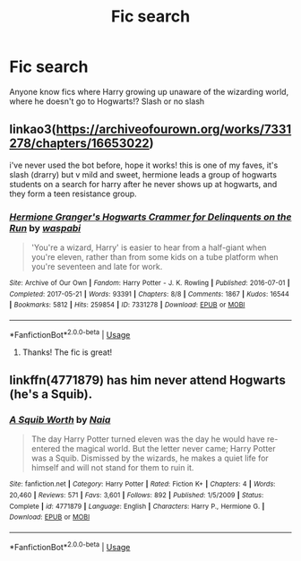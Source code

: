 #+TITLE: Fic search

* Fic search
:PROPERTIES:
:Author: AmyDmalfoy
:Score: 3
:DateUnix: 1542874276.0
:DateShort: 2018-Nov-22
:END:
Anyone know fics where Harry growing up unaware of the wizarding world, where he doesn't go to Hogwarts!? Slash or no slash


** linkao3([[https://archiveofourown.org/works/7331278/chapters/16653022]])

i've never used the bot before, hope it works! this is one of my faves, it's slash (drarry) but v mild and sweet, hermione leads a group of hogwarts students on a search for harry after he never shows up at hogwarts, and they form a teen resistance group.
:PROPERTIES:
:Author: killmekatya
:Score: 4
:DateUnix: 1542881788.0
:DateShort: 2018-Nov-22
:END:

*** [[https://archiveofourown.org/works/7331278][*/Hermione Granger's Hogwarts Crammer for Delinquents on the Run/*]] by [[https://www.archiveofourown.org/users/waspabi/pseuds/waspabi][/waspabi/]]

#+begin_quote
  'You're a wizard, Harry' is easier to hear from a half-giant when you're eleven, rather than from some kids on a tube platform when you're seventeen and late for work.
#+end_quote

^{/Site/:} ^{Archive} ^{of} ^{Our} ^{Own} ^{*|*} ^{/Fandom/:} ^{Harry} ^{Potter} ^{-} ^{J.} ^{K.} ^{Rowling} ^{*|*} ^{/Published/:} ^{2016-07-01} ^{*|*} ^{/Completed/:} ^{2017-05-21} ^{*|*} ^{/Words/:} ^{93391} ^{*|*} ^{/Chapters/:} ^{8/8} ^{*|*} ^{/Comments/:} ^{1867} ^{*|*} ^{/Kudos/:} ^{16544} ^{*|*} ^{/Bookmarks/:} ^{5812} ^{*|*} ^{/Hits/:} ^{259854} ^{*|*} ^{/ID/:} ^{7331278} ^{*|*} ^{/Download/:} ^{[[https://archiveofourown.org/downloads/wa/waspabi/7331278/Hermione%20Grangers%20Hogwarts.epub?updated_at=1542695306][EPUB]]} ^{or} ^{[[https://archiveofourown.org/downloads/wa/waspabi/7331278/Hermione%20Grangers%20Hogwarts.mobi?updated_at=1542695306][MOBI]]}

--------------

*FanfictionBot*^{2.0.0-beta} | [[https://github.com/tusing/reddit-ffn-bot/wiki/Usage][Usage]]
:PROPERTIES:
:Author: FanfictionBot
:Score: 1
:DateUnix: 1542881802.0
:DateShort: 2018-Nov-22
:END:

**** Thanks! The fic is great!
:PROPERTIES:
:Author: AmyDmalfoy
:Score: 1
:DateUnix: 1542973072.0
:DateShort: 2018-Nov-23
:END:


** linkffn(4771879) has him never attend Hogwarts (he's a Squib).
:PROPERTIES:
:Author: __Pers
:Score: 1
:DateUnix: 1542900735.0
:DateShort: 2018-Nov-22
:END:

*** [[https://www.fanfiction.net/s/4771879/1/][*/A Squib Worth/*]] by [[https://www.fanfiction.net/u/157136/Naia][/Naia/]]

#+begin_quote
  The day Harry Potter turned eleven was the day he would have re-entered the magical world. But the letter never came; Harry Potter was a Squib. Dismissed by the wizards, he makes a quiet life for himself and will not stand for them to ruin it.
#+end_quote

^{/Site/:} ^{fanfiction.net} ^{*|*} ^{/Category/:} ^{Harry} ^{Potter} ^{*|*} ^{/Rated/:} ^{Fiction} ^{K+} ^{*|*} ^{/Chapters/:} ^{4} ^{*|*} ^{/Words/:} ^{20,460} ^{*|*} ^{/Reviews/:} ^{571} ^{*|*} ^{/Favs/:} ^{3,601} ^{*|*} ^{/Follows/:} ^{892} ^{*|*} ^{/Published/:} ^{1/5/2009} ^{*|*} ^{/Status/:} ^{Complete} ^{*|*} ^{/id/:} ^{4771879} ^{*|*} ^{/Language/:} ^{English} ^{*|*} ^{/Characters/:} ^{Harry} ^{P.,} ^{Hermione} ^{G.} ^{*|*} ^{/Download/:} ^{[[http://www.ff2ebook.com/old/ffn-bot/index.php?id=4771879&source=ff&filetype=epub][EPUB]]} ^{or} ^{[[http://www.ff2ebook.com/old/ffn-bot/index.php?id=4771879&source=ff&filetype=mobi][MOBI]]}

--------------

*FanfictionBot*^{2.0.0-beta} | [[https://github.com/tusing/reddit-ffn-bot/wiki/Usage][Usage]]
:PROPERTIES:
:Author: FanfictionBot
:Score: 1
:DateUnix: 1542900746.0
:DateShort: 2018-Nov-22
:END:
